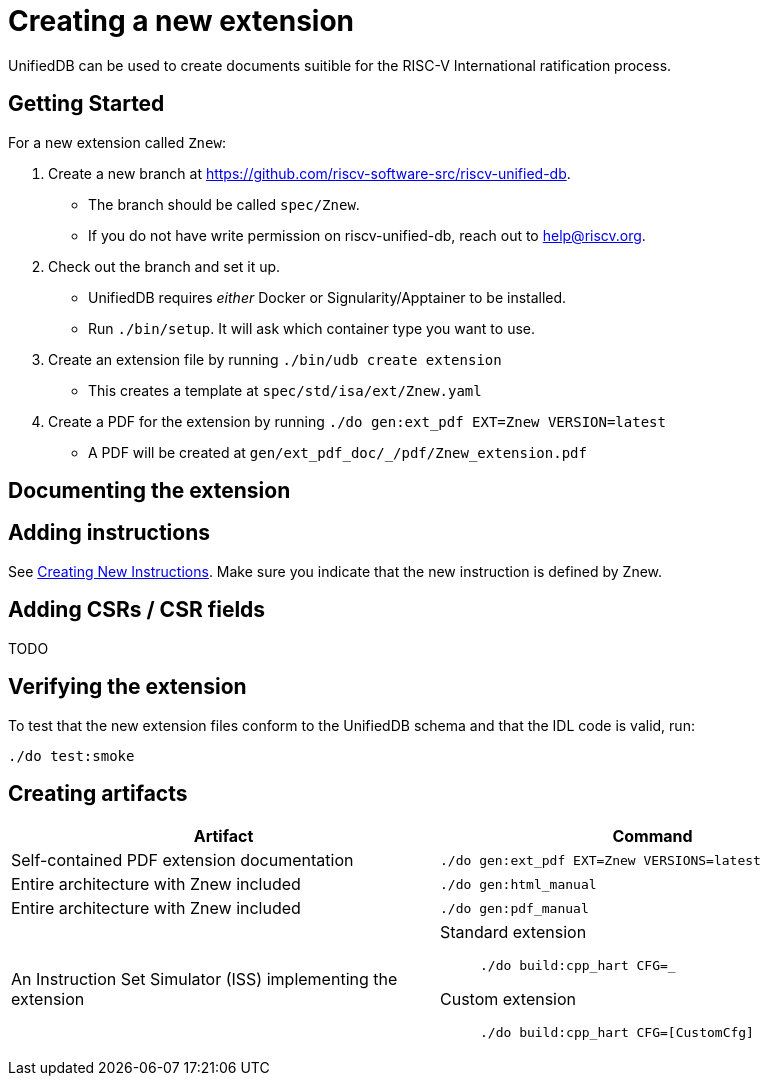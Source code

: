 // Copyright (c) Qualcomm Technologies, Inc. and/or its subsidiaries.
// SPDX-License-Identifier: CC-BY-4.0

= Creating a new extension

UnifiedDB can be used to create documents suitible for the RISC-V International ratification process.

== Getting Started

For a new extension called `Znew`:

. Create a new branch at https://github.com/riscv-software-src/riscv-unified-db.
** The branch should be called `spec/Znew`.
** If you do not have write permission on riscv-unified-db, reach out to mailto:help@riscv.org[help@riscv.org, Please create a branch on riscv-unified-db for {EXTENSION_NAME}].
. Check out the branch and set it up.
** UnifiedDB requires _either_ Docker or Signularity/Apptainer to be installed.
** Run `./bin/setup`. It will ask which container type you want to use.
. Create an extension file by running `./bin/udb create extension`
** This creates a template at `spec/std/isa/ext/Znew.yaml`
. Create a PDF for the extension by running `./do gen:ext_pdf EXT=Znew VERSION=latest`
** A PDF will be created at `gen/ext_pdf_doc/_/pdf/Znew_extension.pdf`

== Documenting the extension

== Adding instructions

See xref:creating-a-new-instruction.adoc[Creating New Instructions].
Make sure you indicate that the new instruction is defined by Znew.

== Adding CSRs / CSR fields

TODO

== Verifying the extension

To test that the new extension files conform to the UnifiedDB schema and that the IDL code is valid, run:

[source,bash]
----
./do test:smoke
----

== Creating artifacts

|===
| Artifact | Command

| Self-contained PDF extension documentation | `./do gen:ext_pdf EXT=Znew VERSIONS=latest`
| Entire architecture with Znew included | `./do gen:html_manual`
| Entire architecture with Znew included | `./do gen:pdf_manual`
| An Instruction Set Simulator (ISS) implementing the extension
a|
Standard extension::
`./do build:cpp_hart CFG=_`

Custom extension::
`./do build:cpp_hart CFG=[CustomCfg]`
|===
